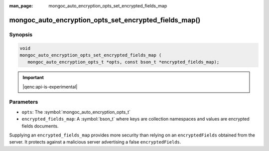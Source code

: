 :man_page: mongoc_auto_encryption_opts_set_encrypted_fields_map

mongoc_auto_encryption_opts_set_encrypted_fields_map()
======================================================

Synopsis
--------

.. code-block:: c

   void
   mongoc_auto_encryption_opts_set_encrypted_fields_map (
      mongoc_auto_encryption_opts_t *opts, const bson_t *encrypted_fields_map);

.. important:: |qenc:api-is-experimental|
.. versionadded:: 1.22.0

Parameters
----------

* ``opts``: The :symbol:`mongoc_auto_encryption_opts_t`
* ``encrypted_fields_map``: A :symbol:`bson_t` where keys are collection namespaces and values are encrypted fields documents.

Supplying an ``encrypted_fields_map`` provides more security than relying on an ``encryptedFields`` obtained from the server. It protects against a malicious server advertising a false ``encryptedFields``.

.. seealso::

  | :symbol:`mongoc_client_enable_auto_encryption()`

  | The guide for :doc:`Using Client-Side Field Level Encryption <client-side-field-level-encryption>`

